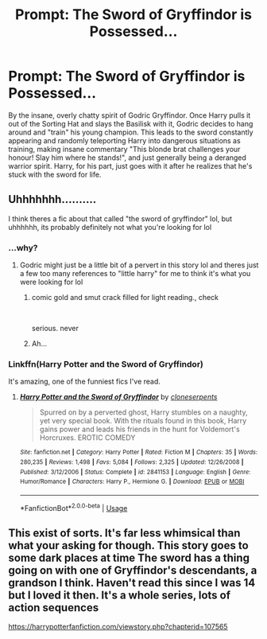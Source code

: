 #+TITLE: Prompt: The Sword of Gryffindor is Possessed...

* Prompt: The Sword of Gryffindor is Possessed...
:PROPERTIES:
:Author: ShredofInsanity
:Score: 22
:DateUnix: 1568225708.0
:DateShort: 2019-Sep-11
:FlairText: Prompt
:END:
By the insane, overly chatty spirit of Godric Gryffindor. Once Harry pulls it out of the Sorting Hat and slays the Basilisk with it, Godric decides to hang around and "train" his young champion. This leads to the sword constantly appearing and randomly teleporting Harry into dangerous situations as training, making insane commentary "This blonde brat challenges your honour! Slay him where he stands!", and just generally being a deranged warrior spirit. Harry, for his part, just goes with it after he realizes that he's stuck with the sword for life.


** Uhhhhhhh..........

I think theres a fic about that called "the sword of gryffindor" lol, but uhhhhhh, its probably definitely not what you're looking for lol
:PROPERTIES:
:Author: THECAMFIREHAWK
:Score: 17
:DateUnix: 1568226585.0
:DateShort: 2019-Sep-11
:END:

*** ...why?
:PROPERTIES:
:Author: ShredofInsanity
:Score: 5
:DateUnix: 1568229238.0
:DateShort: 2019-Sep-11
:END:

**** Godric might just be a little bit of a pervert in this story lol and theres just a few too many references to "little harry" for me to think it's what you were looking for lol
:PROPERTIES:
:Author: THECAMFIREHAWK
:Score: 12
:DateUnix: 1568229323.0
:DateShort: 2019-Sep-11
:END:

***** comic gold and smut crack filled for light reading., check

​

serious. never
:PROPERTIES:
:Score: 10
:DateUnix: 1568230177.0
:DateShort: 2019-Sep-11
:END:


***** Ah...
:PROPERTIES:
:Author: ShredofInsanity
:Score: 4
:DateUnix: 1568231457.0
:DateShort: 2019-Sep-12
:END:


*** Linkffn(Harry Potter and the Sword of Gryffindor)

It's amazing, one of the funniest fics I've read.
:PROPERTIES:
:Author: darkpothead
:Score: 2
:DateUnix: 1568357518.0
:DateShort: 2019-Sep-13
:END:

**** [[https://www.fanfiction.net/s/2841153/1/][*/Harry Potter and the Sword of Gryffindor/*]] by [[https://www.fanfiction.net/u/881050/cloneserpents][/cloneserpents/]]

#+begin_quote
  Spurred on by a perverted ghost, Harry stumbles on a naughty, yet very special book. With the rituals found in this book, Harry gains power and leads his friends in the hunt for Voldemort's Horcruxes. EROTIC COMEDY
#+end_quote

^{/Site/:} ^{fanfiction.net} ^{*|*} ^{/Category/:} ^{Harry} ^{Potter} ^{*|*} ^{/Rated/:} ^{Fiction} ^{M} ^{*|*} ^{/Chapters/:} ^{35} ^{*|*} ^{/Words/:} ^{280,235} ^{*|*} ^{/Reviews/:} ^{1,498} ^{*|*} ^{/Favs/:} ^{5,084} ^{*|*} ^{/Follows/:} ^{2,325} ^{*|*} ^{/Updated/:} ^{12/26/2008} ^{*|*} ^{/Published/:} ^{3/12/2006} ^{*|*} ^{/Status/:} ^{Complete} ^{*|*} ^{/id/:} ^{2841153} ^{*|*} ^{/Language/:} ^{English} ^{*|*} ^{/Genre/:} ^{Humor/Romance} ^{*|*} ^{/Characters/:} ^{Harry} ^{P.,} ^{Hermione} ^{G.} ^{*|*} ^{/Download/:} ^{[[http://www.ff2ebook.com/old/ffn-bot/index.php?id=2841153&source=ff&filetype=epub][EPUB]]} ^{or} ^{[[http://www.ff2ebook.com/old/ffn-bot/index.php?id=2841153&source=ff&filetype=mobi][MOBI]]}

--------------

*FanfictionBot*^{2.0.0-beta} | [[https://github.com/tusing/reddit-ffn-bot/wiki/Usage][Usage]]
:PROPERTIES:
:Author: FanfictionBot
:Score: 2
:DateUnix: 1568357533.0
:DateShort: 2019-Sep-13
:END:


** This exist of sorts. It's far less whimsical than what your asking for though. This story goes to some dark places at time The sword has a thing going on with one of Gryffindor's descendants, a grandson I think. Haven't read this since I was 14 but I loved it then. It's a whole series, lots of action sequences

[[https://harrypotterfanfiction.com/viewstory.php?chapterid=107565]]
:PROPERTIES:
:Author: chatty92
:Score: 5
:DateUnix: 1568240809.0
:DateShort: 2019-Sep-12
:END:
